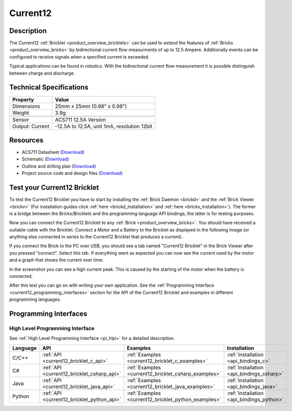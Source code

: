 .. _current12_bricklet:

Current12
=========

.. raw:: html

    {% from "macros.html" import tfdocstart, tfdocimg, tfdocend %}
    {{ 
		tfdocstart("Bricklets/bricklet_current_tilted_350.jpg", 
		         "Bricklets/bricklet_current_tilted_600.jpg", 
		         "Current12 Bricklet") 
	}}
	{{
		tfdocimg("Bricklets/bricklet_current_horizontal_100.jpg", 
		         "Bricklets/bricklet_current_horizontal_600.jpg", 
		         "Current12 Bricklet") 
	}}
	{{ 
		tfdocimg("Bricklets/bricklet_current_vertical_100.jpg", 
		         "Bricklets/bricklet_current_vertical_600.jpg", 
		         "Current12 Bricklet") 
	}}
	{{ 
		tfdocimg("Bricklets/bricklet_current_master_100.jpg", 
		         "Bricklets/bricklet_current_master_600.jpg", 
		         "Current12 Bricklet with Master Brick") 
	}}
	{{ 
	    tfdocimg("Bricklets/bricklet_current12_brickv_100.jpg", 
	             "Bricklets/bricklet_current12_brickv.jpg", 
	             "Brick Viewer screenshot") 
	}}
	{{ 
	    tfdocimg("Dimensions/current12_bricklet_dimensions_100.png", 
	             "Dimensions/current12_bricklet_dimensions_600.png", 
	             "Outline and drilling plan") 
	}}
	{{ tfdocend() }}


Description
-----------

The Current12 :ref:`Bricklet <product_overview_bricklets>` can be used to 
extend the features of :ref:`Bricks <product_overview_bricks>` by 
bidirectional current flow measurments of up to 12.5 Ampere. 
Additionally events can be configured to receive signals when a specified 
current is exceeded.

Typical applications can be found in robotics. With the bidirectional current 
flow measurement it is possible distinguish between 
charge and discharge.

Technical Specifications
------------------------

================================  ============================================================
Property                          Value
================================  ============================================================
Dimensions                        25mm x 25mm (0.98" x 0.98")
Weight                            3.9g
--------------------------------  ------------------------------------------------------------
--------------------------------  ------------------------------------------------------------
Sensor                            ACS711 12.5A Version
Output: Current                   -12.5A to 12.5A, unit 1mA, resolution 12bit
================================  ============================================================

Resources
---------

* ACS711 Datasheet (`Download <https://github.com/Tinkerforge/current12-bricklet/raw/master/datasheets/ACS711.pdf>`__)
* Schematic (`Download <https://github.com/Tinkerforge/current12-bricklet/raw/master/hardware/current-12-schematic.pdf>`__)
* Outline and drilling plan (`Download <../../_images/Dimensions/current12_bricklet_dimensions.png>`__)
* Project source code and design files (`Download <https://github.com/Tinkerforge/current12-bricklet/zipball/master>`__)



.. _current12_bricklet_test:

Test your Current12 Bricklet
----------------------------

To test the Current12 Bricklet you have to start by installing the
:ref:`Brick Daemon <brickd>` and the :ref:`Brick Viewer <brickv>`
(For installation guides click :ref:`here <brickd_installation>`
and :ref:`here <brickv_installation>`).
The former is a bridge between the Bricks/Bricklets and the programming
language API bindings, the latter is for testing purposes.

Now you can connect the Current12 Bricklet to any
:ref:`Brick <product_overview_bricks>`. You should have received a suitable
cable with the Bricklet. Connect a Motor
and a Battery to the Bricklet as displayed in the following image 
(or anything else connected in series to the Current12 Bricklet that 
produces a current).

.. image:: /Images/Bricklets/bricklet_current_master_600.jpg
   :scale: 100 %
   :alt: Master Brick with connected Current12 Bricklet, Battery and Motor
   :align: center
   :target: ../../_images/Bricklets/bricklet_current_master_1200.jpg

If you connect the Brick to the PC over USB,
you should see a tab named "Current12 Bricklet" in the Brick Viewer after you
pressed "connect". Select this tab.
If everything went as expected you can now see the current used by the 
motor and a graph that shows the current over time. 


.. image:: /Images/Bricklets/bricklet_current12_brickv.jpg
   :scale: 100 %
   :alt: Current12 Bricklet view in Brick Viewer
   :align: center
   :target: ../../_images/Bricklets/bricklet_current12_brickv.jpg

In the screenshot you can see a high current peak. This is caused by the
starting of the motor when the battery is connected. 

After this test you can go on with writing your own application.
See the :ref:`Programming Interface <current12_programming_interfaces>` section for 
the API of the Current12 Bricklet and examples in different programming languages.


.. _current12_programming_interfaces:

Programming Interfaces
----------------------

High Level Programming Interface
^^^^^^^^^^^^^^^^^^^^^^^^^^^^^^^^

See :ref:`High Level Programming Interface <pi_hlpi>` for a detailed description.

.. csv-table::
   :header: "Language", "API", "Examples", "Installation"
   :widths: 25, 8, 15, 12

   "C/C++", ":ref:`API <current12_bricklet_c_api>`", ":ref:`Examples <current12_bricklet_c_examples>`", ":ref:`Installation <api_bindings_c>`"
   "C#", ":ref:`API <current12_bricklet_csharp_api>`", ":ref:`Examples <current12_bricklet_csharp_examples>`", ":ref:`Installation <api_bindings_csharp>`"
   "Java", ":ref:`API <current12_bricklet_java_api>`", ":ref:`Examples <current12_bricklet_java_examples>`", ":ref:`Installation <api_bindings_java>`"
   "Python", ":ref:`API <current12_bricklet_python_api>`", ":ref:`Examples <current12_bricklet_python_examples>`", ":ref:`Installation <api_bindings_python>`"


